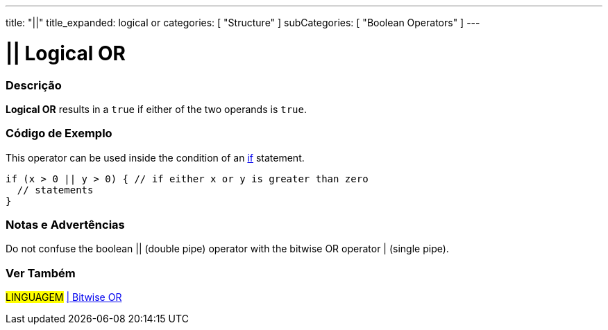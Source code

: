 ---
title: "||"
title_expanded: logical or
categories: [ "Structure" ]
subCategories: [ "Boolean Operators" ]
---





= || Logical OR


// OVERVIEW SECTION STARTS
[#overview]
--

[float]
=== Descrição
*Logical OR* results in a `true` if either of the two operands is `true`.
[%hardbreaks]

--
// OVERVIEW SECTION ENDS



// HOW TO USE SECTION STARTS
[#howtouse]
--

[float]
=== Código de Exemplo
This operator can be used inside the condition of an link:../../control-structure/if[if] statement.

[source,arduino]
----
if (x > 0 || y > 0) { // if either x or y is greater than zero
  // statements
}
----

[%hardbreaks]

[float]
=== Notas e Advertências
Do not confuse the boolean || (double pipe) operator with the bitwise OR operator | (single pipe).
[%hardbreaks]

--
// HOW TO USE SECTION ENDS


// SEE ALSO SECTION
[#see_also]
--

[float]
=== Ver Também

[role="language"]
#LINGUAGEM# link:../../bitwise-operators/bitwiseor[| Bitwise OR]

--
// SEE ALSO SECTION ENDS